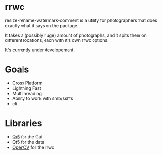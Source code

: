 #+html: <p align="center"><img src="logo.png" /></p>
* rrwc
resize-rename-watermark-comment
is a utility for photographers that does exactly what it says on the package.

It takes a (possibly huge) amount of photographs, and it spits them on different
locations, each with it's own rrwc options.

It's currently under developement.

* Goals
  - Cross Platform
  - Lightning Fast
  - Multithreading
  - Ability to work with smb/sshfs 
  - cli

* Libraries
  - [[https://www.qt.io/][Qt5]] for the Gui
  - Qt5 for the data
  - [[https://opencv.org/][OpenCV]] for the rrwc
